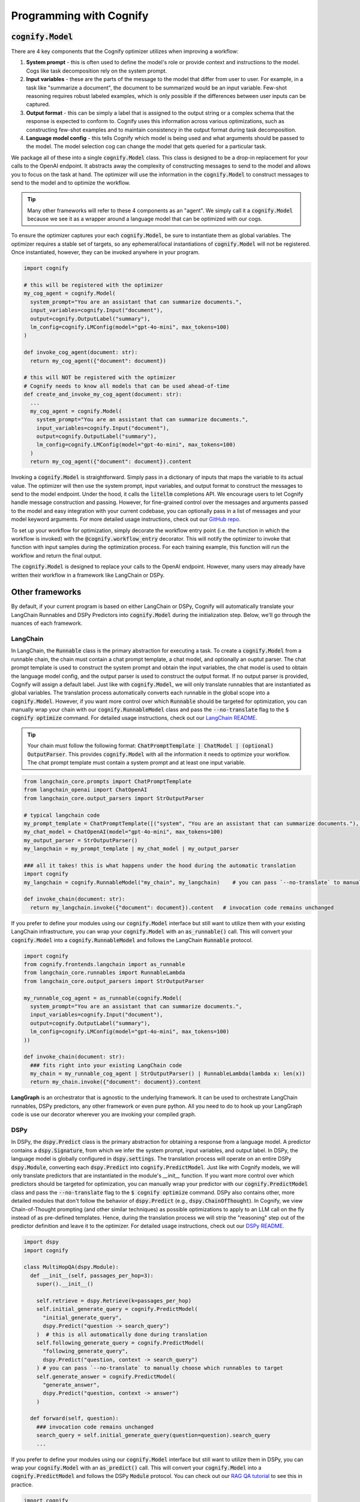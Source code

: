 .. _cognify_interface:

########################################
Programming with Cognify
########################################

:code:`cognify.Model`
=====================

There are 4 key components that the Cognify optimizer utilizes when improving a workflow:

1. **System prompt** - this is often used to define the model's role or provide context and instructions to the model. Cogs like task decomposition rely on the system prompt. 
2. **Input variables** - these are the parts of the message to the model that differ from user to user. For example, in a task like "summarize a document", the document to be summarized would be an input variable. Few-shot reasoning requires robust labeled examples, which is only possible if the differences between user inputs can be captured.
3. **Output format** - this can be simply a label that is assigned to the output string or a complex schema that the response is expected to conform to. Cognify uses this information across various optimizations, such as constructing few-shot examples and to maintain consistency in the output format during task decomposition.
4. **Language model config** - this tells Cognify which model is being used and what arguments should be passed to the model. The model selection cog can change the model that gets queried for a particular task.

We package all of these into a single :code:`cognify.Model` class. This class is designed to be a drop-in replacement for your calls to the OpenAI endpoint. It abstracts away the complexity of constructing messages to send to the model and allows you to focus on the task at hand. The optimizer will use the information in the :code:`cognify.Model` to construct messages to send to the model and to optimize the workflow.

.. tip::

  Many other frameworks will refer to these 4 components as an "agent". We simply call it a :code:`cognify.Model` because we see it as a wrapper around a language model that can be optimized with our cogs. 


To ensure the optimizer captures your each :code:`cognify.Model`, be sure to instantiate them as global variables. The optimizer requires a stable set of targets, so any ephemeral/local instantiations of :code:`cognify.Model` will not be registered. Once instantiated, however, they can be invoked anywhere in your program.

.. code-block:: python

  import cognify

  # this will be registered with the optimizer
  my_cog_agent = cognify.Model(
    system_prompt="You are an assistant that can summarize documents.",
    input_variables=cognify.Input("document"),
    output=cognify.OutputLabel("summary"),
    lm_config=cognify.LMConfig(model="gpt-4o-mini", max_tokens=100)
  )

  def invoke_cog_agent(document: str):
    return my_cog_agent({"document": document})

  # this will NOT be registered with the optimizer
  # Cognify needs to know all models that can be used ahead-of-time
  def create_and_invoke_my_cog_agent(document: str):
    ...
    my_cog_agent = cognify.Model(
      system_prompt="You are an assistant that can summarize documents.",
      input_variables=cognify.Input("document"),
      output=cognify.OutputLabel("summary"),
      lm_config=cognify.LMConfig(model="gpt-4o-mini", max_tokens=100)
    )
    return my_cog_agent({"document": document}).content

Invoking a :code:`cognify.Model` is straightforward. Simply pass in a dictionary of inputs that maps the variable to its actual value. The optimizer will then use the system prompt, input variables, and output format to construct the messages to send to the model endpoint. Under the hood, it calls the :code:`litellm` completions API. We encourage users to let Cognify handle message construction and passing. However, for fine-grained control over the messages and arguments passed to the model and easy integration with your current codebase, you can optionally pass in a list of messages and your model keyword arguments. For more detailed usage instructions, check out our `GitHub repo <https://github.com/WukLab/Cognify/tree/main/cognify/llm>`_.

To set up your workflow for optimization, simply decorate the workflow entry point (i.e. the function in which the workflow is invoked) with the :code:`@cognify.workflow_entry` decorator. This will notify the optimizer to invoke that function with input samples during the optimization process. For each training example, this function will run the workflow and return the final output.

The :code:`cognify.Model` is designed to replace your calls to the OpenAI endpoint. However, many users may already have written their workflow in a framework like LangChain or DSPy.

Other frameworks
================

By default, if your current program is based on either LangChain or DSPy, Cognify will automatically translate your LangChain Runnables and DSPy Predictors into :code:`cognify.Model` during the initialization step. Below, we'll go through the nuances of each framework.

LangChain
---------

In LangChain, the :code:`Runnable` class is the primary abstraction for executing a task. To create a :code:`cognify.Model` from a runnable chain, the chain must contain a chat prompt template, a chat model, and optionally an ouptut parser. The chat prompt template is used to construct the system prompt and obtain the input variables, the chat model is used to obtain the language model config, and the output parser is used to construct the output format. If no output parser is provided, Cognify will assign a default label. Just like with :code:`cognify.Model`, we will only translate runnables that are instantiated as global variables. The translation process automatically converts each runnable in the global scope into a :code:`cognify.Model`. However, if you want more control over which :code:`Runnable` should be targeted for optimization, you can manually wrap your chain with our :code:`cognify.RunnableModel` class and pass the :code:`--no-translate` flag to the :code:`$ cognify optimize` command. For detailed usage instructions, check out our `LangChain README <https://github.com/WukLab/Cognify/tree/main/cognify/frontends/langchain>`_.

.. tip::

  Your chain must follow the following format: :code:`ChatPromptTemplate | ChatModel | (optional) OutputParser`. This provides :code:`cognify.Model` with all the information it needs to optimize your workflow. The chat prompt template must contain a system prompt and at least one input variable.

.. code-block:: python

  from langchain_core.prompts import ChatPromptTemplate
  from langchain_openai import ChatOpenAI
  from langchain_core.output_parsers import StrOutputParser

  # typical langchain code
  my_prompt_template = ChatPromptTemplate([("system", "You are an assistant that can summarize documents."), ("human", "{document}")])
  my_chat_model = ChatOpenAI(model="gpt-4o-mini", max_tokens=100)
  my_output_parser = StrOutputParser()
  my_langchain = my_prompt_template | my_chat_model | my_output_parser

  ### all it takes! this is what happens under the hood during the automatic translation
  import cognify
  my_langchain = cognify.RunnableModel("my_chain", my_langchain)    # you can pass `--no-translate` to manually choose which runnables to target

  def invoke_chain(document: str):
    return my_langchain.invoke({"document": document}).content   # invocation code remains unchanged

If you prefer to define your modules using our :code:`cognify.Model` interface but still want to utilize them with your existing LangChain infrastructure, you can wrap your :code:`cognify.Model` with an :code:`as_runnable()` call. This will convert your :code:`cognify.Model` into a :code:`cognify.RunnableModel` and follows the LangChain :code:`Runnable` protocol.

.. code-block:: python

  import cognify
  from cognify.frontends.langchain import as_runnable
  from langchain_core.runnables import RunnableLambda
  from langchain_core.output_parsers import StrOutputParser

  my_runnable_cog_agent = as_runnable(cognify.Model(
    system_prompt="You are an assistant that can summarize documents.",
    input_variables=cognify.Input("document"),
    output=cognify.OutputLabel("summary"),
    lm_config=cognify.LMConfig(model="gpt-4o-mini", max_tokens=100)
  ))

  def invoke_chain(document: str):
    ### fits right into your existing LangChain code
    my_chain = my_runnable_cog_agent | StrOutputParser() | RunnableLambda(lambda x: len(x))
    return my_chain.invoke({"document": document}).content

**LangGraph** is an orchestrator that is agnostic to the underlying framework. It can be used to orchestrate LangChain runnables, DSPy predictors, any other framework or even pure python. All you need to do to hook up your LangGraph code is use our decorator wherever you are invoking your compiled graph.

DSPy
------

In DSPy, the :code:`dspy.Predict` class is the primary abstraction for obtaining a response from a language model. A predictor contains a :code:`dspy.Signature`, from which we infer the system prompt, input variables, and output label. In DSPy, the language model is globally configured in :code:`dspy.settings`. The translation process will operate on an entire DSPy :code:`dspy.Module`, converting each :code:`dspy.Predict` into :code:`cognify.PredictModel`. Just like with Cognify models, we will only translate predictors that are instantiated in the module's `__init__` function. If you want more control over which predictors should be targeted for optimization, you can manually wrap your predictor with our :code:`cognify.PredictModel` class and pass the :code:`--no-translate` flag to the :code:`$ cognify optimize` command. DSPy also contains other, more detailed modules that don't follow the behavior of :code:`dspy.Predict` (e.g., :code:`dspy.ChainOfThought`). In Cognify, we view Chain-of-Thought prompting (and other similar techniques) as possible optimizations to apply to an LLM call on the fly instead of as pre-defined templates. Hence, during the translation process we will strip the "reasoning" step out of the predictor definition and leave it to the optimizer. For detailed usage instructions, check out our `DSPy README <https://github.com/WukLab/Cognify/tree/main/cognify/frontends/dspy>`_.

.. code-block:: python

  import dspy
  import cognify

  class MultiHopQA(dspy.Module):
    def __init__(self, passages_per_hop=3):
      super().__init__()

      self.retrieve = dspy.Retrieve(k=passages_per_hop)
      self.initial_generate_query = cognify.PredictModel(
        "initial_generate_query", 
        dspy.Predict("question -> search_query")
      )  # this is all automatically done during translation
      self.following_generate_query = cognify.PredictModel(
        "following_generate_query", 
        dspy.Predict("question, context -> search_query")
      ) # you can pass `--no-translate` to manually choose which runnables to target
      self.generate_answer = cognify.PredictModel(
        "generate_answer",
        dspy.Predict("question, context -> answer")
      )
    
    def forward(self, question):
      ### invocation code remains unchanged
      search_query = self.initial_generate_query(question=question).search_query  
      ...

If you prefer to define your modules using our :code:`cognify.Model` interface but still want to utilize them in DSPy, you can wrap your :code:`cognify.Model` with an :code:`as_predict()` call. This will convert your :code:`cognify.Model` into a :code:`cognify.PredictModel` and follows the DSPy :code:`Module` protocol. You can check out our `RAG QA tutorial <https://github.com/WukLab/Cognify/blob/main/examples/HotPotQA/tutorial.ipynb>`_ to see this in practice.

.. code-block:: python

  import cognify
  from cognify.frontends.dspy import as_predict

  my_cog_agent = cognify.Model(
    system_prompt="You are an assistant that can summarize documents.",
    input_variables=cognify.Input("document"),
    output=cognify.OutputLabel("summary"),
    lm_config=cognify.LMConfig(model="gpt-4o-mini", max_tokens=100)
  )

  class BasicQA(dspy.Module):
    def __init__(self):
      super().__init__()
      self.generate_answer = as_predict(my_cog_agent) ### wrap cognify model here

    def forward(self, document):
      ### invocation code remains unchanged
      return self.generate_answer(document=document).answer  